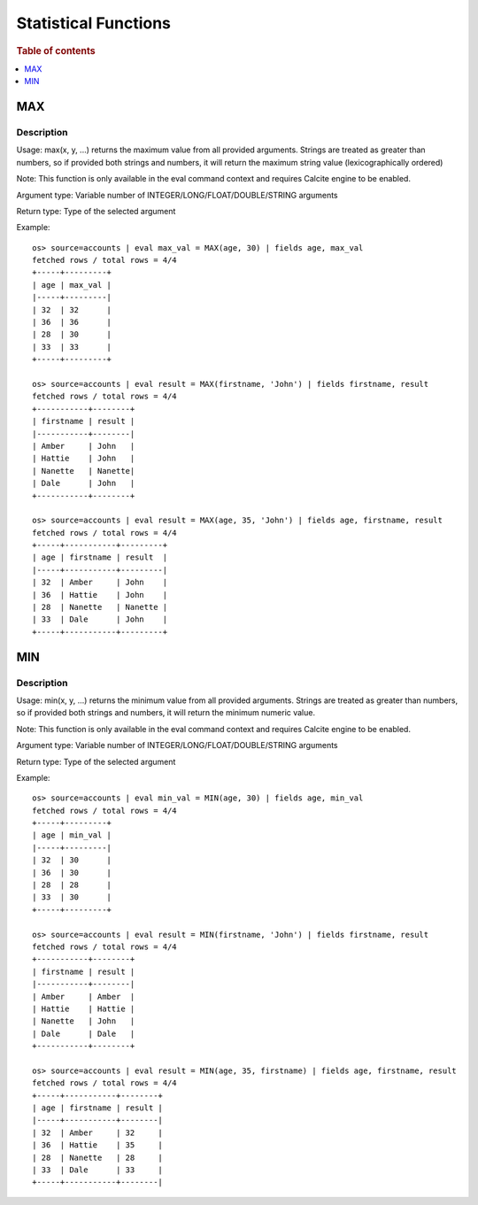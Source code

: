 ======================
Statistical Functions
======================

.. rubric:: Table of contents

.. contents::
   :local:
   :depth: 1

.. versionadded:: 3.3.0


MAX
---

Description
>>>>>>>>>>>

Usage: max(x, y, ...) returns the maximum value from all provided arguments. Strings are treated as greater than numbers, so if provided both strings and numbers, it will return the maximum string value (lexicographically ordered)

Note: This function is only available in the eval command context and requires Calcite engine to be enabled.

Argument type: Variable number of INTEGER/LONG/FLOAT/DOUBLE/STRING arguments

Return type: Type of the selected argument

Example::

    os> source=accounts | eval max_val = MAX(age, 30) | fields age, max_val
    fetched rows / total rows = 4/4
    +-----+---------+
    | age | max_val |
    |-----+---------|
    | 32  | 32      |
    | 36  | 36      |
    | 28  | 30      |
    | 33  | 33      |
    +-----+---------+

    os> source=accounts | eval result = MAX(firstname, 'John') | fields firstname, result
    fetched rows / total rows = 4/4
    +-----------+--------+
    | firstname | result |
    |-----------+--------|
    | Amber     | John   |
    | Hattie    | John   |
    | Nanette   | Nanette|
    | Dale      | John   |
    +-----------+--------+

    os> source=accounts | eval result = MAX(age, 35, 'John') | fields age, firstname, result
    fetched rows / total rows = 4/4
    +-----+-----------+---------+
    | age | firstname | result  |
    |-----+-----------+---------|
    | 32  | Amber     | John    |
    | 36  | Hattie    | John    |
    | 28  | Nanette   | Nanette |
    | 33  | Dale      | John    |
    +-----+-----------+---------+


MIN
---

Description
>>>>>>>>>>>

Usage: min(x, y, ...) returns the minimum value from all provided arguments. Strings are treated as greater than numbers, so if provided both strings and numbers, it will return the minimum numeric value.

Note: This function is only available in the eval command context and requires Calcite engine to be enabled.

Argument type: Variable number of INTEGER/LONG/FLOAT/DOUBLE/STRING arguments

Return type: Type of the selected argument

Example::

    os> source=accounts | eval min_val = MIN(age, 30) | fields age, min_val
    fetched rows / total rows = 4/4
    +-----+---------+
    | age | min_val |
    |-----+---------|
    | 32  | 30      |
    | 36  | 30      |
    | 28  | 28      |
    | 33  | 30      |
    +-----+---------+

    os> source=accounts | eval result = MIN(firstname, 'John') | fields firstname, result
    fetched rows / total rows = 4/4
    +-----------+--------+
    | firstname | result |
    |-----------+--------|
    | Amber     | Amber  |
    | Hattie    | Hattie |
    | Nanette   | John   |
    | Dale      | Dale   |
    +-----------+--------+

    os> source=accounts | eval result = MIN(age, 35, firstname) | fields age, firstname, result
    fetched rows / total rows = 4/4
    +-----+-----------+--------+
    | age | firstname | result |
    |-----+-----------+--------|
    | 32  | Amber     | 32     |
    | 36  | Hattie    | 35     |
    | 28  | Nanette   | 28     |
    | 33  | Dale      | 33     |
    +-----+-----------+--------|